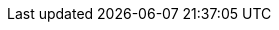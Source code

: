 //=== The design
//
//
//
//When rate-limiter
//
//==== Vocubalarity
//Distributed use-case of Bucket4j brings following entities that need to added to vocubalarity in additionaly to already mentioned:
//
//

// BucketProxy Provides a light-weight proxy to bucket which state actually stored in external storage, like in-memory jvm or relational database. Is represented by

//=== Concurrency Guarantees
//**Question:** is the provided JCache integration safe across multiple JVMs? Does it ensure that two nodes creating a bucket simultaneously on a given Cache<K, V> will only actually create one single bucket (without resetting a previously created one with the same key)?
//**Answer:** Yes. JCache integration is safe for multi node environment, Bucket4j never replaces bucket which already exists.
//This behavior is guaranteed by **putIfAbsent** method contract of [javax.cache.Cache](http://static.javadoc.io/javax.cache/cache-api/1.0.0/javax/cache/Cache.html) class.
//
//**Question:** Does ProxyManager store buckets internally, could be this a reason of OutOfMemoryError?
//**Answer:** No. ProxyManager stores nothing about buckets which it returns, the buckets actually stored in in-memory GRID outside client JVM.
//Think about proxy returned by ``ProxyManager#getBucket`` just about very cheap pointer to data which actually stored somewhere outside.
//So, independently of count of buckets ProxyManager will never be a reason of crash or extreme memory consumption.
//
//**Question:** what will happen if bucket state will be lost in the GRID  because of split-brain, human mistake or pragmatically errors introduced by GRID vendor?
//**Answer:** ProxyManager automatically detect this kind of situations and save bucket yet another time, to reconstruct bucket it uses provided configuration supplier.
//Reconstructed bucket remembers nothing about previously consumed tokens, so limit can be exceeded in this kind of GRID failures.
//
//**Question:** should I always work with JCache through ProxyManager?
//**Answer:** It depends. When you have deal with potentially huge and unpredictable amount of buckets, it is always better to use ProxyManager.
//ProxyManager protects you from common performance pitfalls(like described in https://github.com/bucket4j/bucket4j/issues/26[this issue]).
//But when you have deal with one or few buckets which well known at development time, then it would be better to avoid ProxyManager
//and work directly with [GridBucket](https://github.com/bucket4j/bucket4j/blob/2.0/bucket4j-core/src/main/java/io/github/bucket4j/grid/GridBucket.java) as described in the next example.